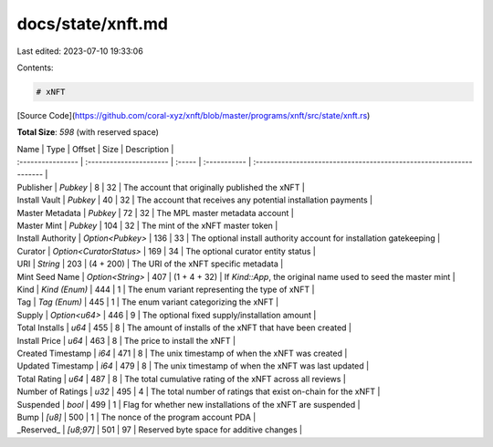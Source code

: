 docs/state/xnft.md
==================

Last edited: 2023-07-10 19:33:06

Contents:

.. code-block:: md

    # xNFT

[Source Code](https://github.com/coral-xyz/xnft/blob/master/programs/xnft/src/state/xnft.rs)

**Total Size**: `598` (with reserved space)

| Name              | Type                    | Offset | Size         | Description                                                         |
| :---------------- | :---------------------- | :----- | :----------- | :------------------------------------------------------------------ |
| Publisher         | `Pubkey`                | 8      | 32           | The account that originally published the xNFT                      |
| Install Vault     | `Pubkey`                | 40     | 32           | The account that receives any potential installation payments       |
| Master Metadata   | `Pubkey`                | 72     | 32           | The MPL master metadata account                                     |
| Master Mint       | `Pubkey`                | 104    | 32           | The mint of the xNFT master token                                   |
| Install Authority | `Option<Pubkey>`        | 136    | 33           | The optional install authority account for installation gatekeeping |
| Curator           | `Option<CuratorStatus>` | 169    | 34           | The optional curator entity status                                  |
| URI               | `String`                | 203    | (4 + 200)    | The URI of the xNFT specific metadata                               |
| Mint Seed Name    | `Option<String>`        | 407    | (1 + 4 + 32) | If `Kind::App`, the original name used to seed the master mint      |
| Kind              | `Kind (Enum)`           | 444    | 1            | The enum variant representing the type of xNFT                      |
| Tag               | `Tag (Enum)`            | 445    | 1            | The enum variant categorizing the xNFT                              |
| Supply            | `Option<u64>`           | 446    | 9            | The optional fixed supply/installation amount                       |
| Total Installs    | `u64`                   | 455    | 8            | The amount of installs of the xNFT that have been created           |
| Install Price     | `u64`                   | 463    | 8            | The price to install the xNFT                                       |
| Created Timestamp | `i64`                   | 471    | 8            | The unix timestamp of when the xNFT was created                     |
| Updated Timestamp | `i64`                   | 479    | 8            | The unix timestamp of when the xNFT was last updated                |
| Total Rating      | `u64`                   | 487    | 8            | The total cumulative rating of the xNFT across all reviews          |
| Number of Ratings | `u32`                   | 495    | 4            | The total number of ratings that exist on-chain for the xNFT        |
| Suspended         | `bool`                  | 499    | 1            | Flag for whether new installations of the xNFT are suspended        |
| Bump              | `[u8]`                  | 500    | 1            | The nonce of the program account PDA                                |
| _Reserved_        | `[u8;97]`               | 501    | 97           | Reserved byte space for additive changes                            |


